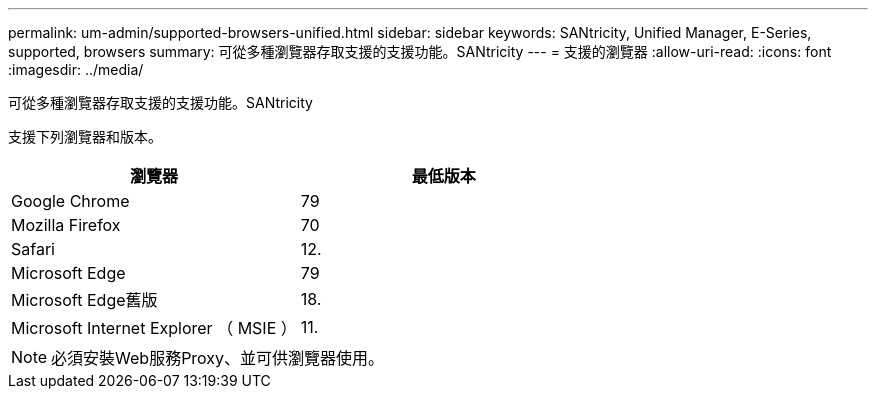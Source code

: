 ---
permalink: um-admin/supported-browsers-unified.html 
sidebar: sidebar 
keywords: SANtricity, Unified Manager, E-Series, supported, browsers 
summary: 可從多種瀏覽器存取支援的支援功能。SANtricity 
---
= 支援的瀏覽器
:allow-uri-read: 
:icons: font
:imagesdir: ../media/


[role="lead"]
可從多種瀏覽器存取支援的支援功能。SANtricity

支援下列瀏覽器和版本。

[cols="1a,1a"]
|===
| 瀏覽器 | 最低版本 


 a| 
Google Chrome
 a| 
79



 a| 
Mozilla Firefox
 a| 
70



 a| 
Safari
 a| 
12.



 a| 
Microsoft Edge
 a| 
79



 a| 
Microsoft Edge舊版
 a| 
18.



 a| 
Microsoft Internet Explorer （ MSIE ）
 a| 
11.

|===
[NOTE]
====
必須安裝Web服務Proxy、並可供瀏覽器使用。

====